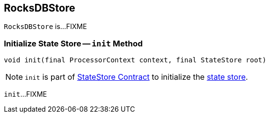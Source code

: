 == [[RocksDBStore]] RocksDBStore

`RocksDBStore` is...FIXME

=== [[init]] Initialize State Store -- `init` Method

[source, java]
----
void init(final ProcessorContext context, final StateStore root)
----

NOTE: `init` is part of <<kafka-streams-StateStore.adoc#init, StateStore Contract>> to initialize the <<kafka-streams-StateStore.adoc#, state store>>.

`init`...FIXME
